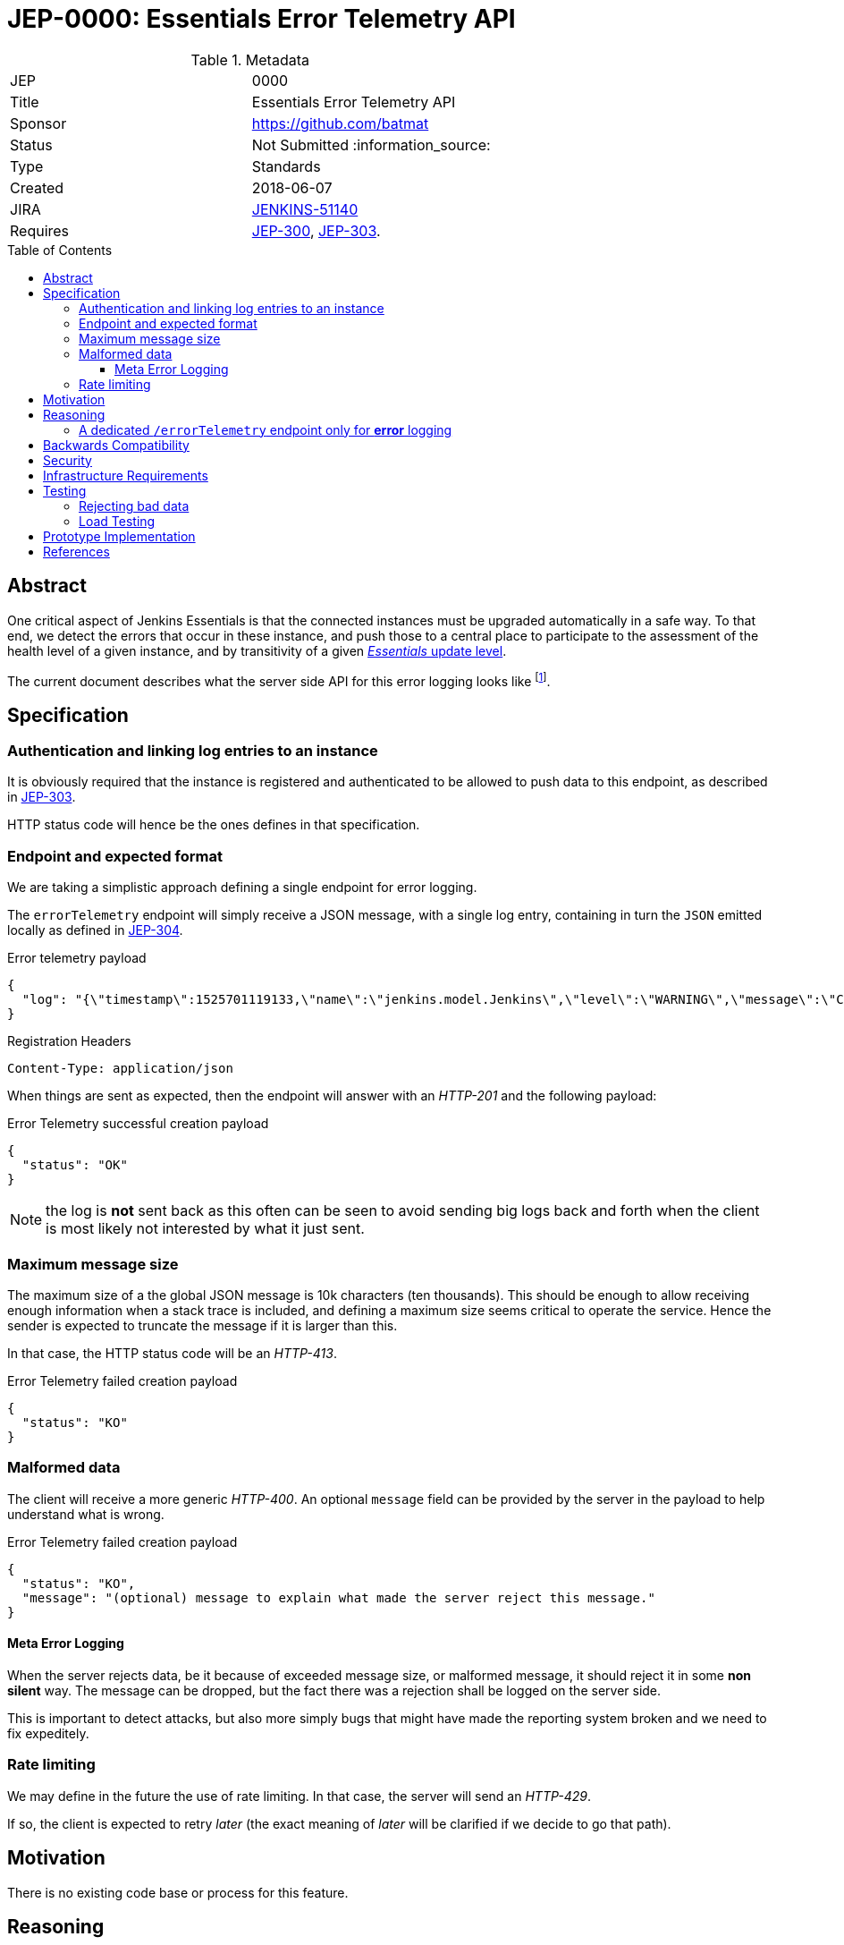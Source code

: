 = JEP-0000: Essentials Error Telemetry API
:toc: preamble
:toclevels: 3
ifdef::env-github[]
:tip-caption: :bulb:
:note-caption: :information_source:
:important-caption: :heavy_exclamation_mark:
:caution-caption: :fire:
:warning-caption: :warning:
endif::[]


.Metadata
[cols="2"]
|===
| JEP
| 0000

| Title
| Essentials Error Telemetry API

| Sponsor
| https://github.com/batmat

// Use the script `set-jep-status <jep-number> <status>` to update the status.
| Status
| Not Submitted :information_source:

| Type
| Standards

| Created
| 2018-06-07
//
//
// Uncomment if there is an associated placeholder JIRA issue.
| JIRA
| https://issues.jenkins-ci.org/browse/JENKINS-51140[JENKINS-51140]
//
//
// Uncomment if there will be a BDFL delegate for this JEP.
//| BDFL-Delegate
//| :bulb: Link to github user page :bulb:
//
//
// Uncomment if discussion will occur in forum other than jenkinsci-dev@ mailing list.
//| Discussions-To
//| :bulb: Link to where discussion and final status announcement will occur :bulb:
//
//
// Uncomment if this JEP depends on one or more other JEPs.
| Requires
| link:https://github.com/jenkinsci/jep/tree/master/jep/300[JEP-300], link:https://github.com/jenkinsci/jep/tree/master/jep/303[JEP-303].
//
//
// Uncomment and fill if this JEP is rendered obsolete by a later JEP
//| Superseded-By
//| :bulb: JEP-NUMBER :bulb:
//
//
// Uncomment when this JEP status is set to Accepted, Rejected or Withdrawn.
//| Resolution
//| :bulb: Link to relevant post in the jenkinsci-dev@ mailing list archives :bulb:

|===


== Abstract

One critical aspect of Jenkins Essentials is that the connected instances must be upgraded automatically in a safe way.
To that end, we detect the errors that occur in these instance, and push those to a central place to participate to the assessment of the health level of a given instance, and by transitivity of a given link:https://github.com/jenkinsci/jep/tree/master/jep/307#update-levels[_Essentials_ update level].

The current document describes what the server side API for this error logging looks like
footnote:[Basically sending the Jenkins logs defined in the link:https://github.com/jenkinsci/jep/tree/master/jep/304[JEP-304]].

== Specification

=== Authentication and linking log entries to an instance

It is obviously required that the instance is registered and authenticated to be allowed to push data to this endpoint, as described in link:https://github.com/jenkinsci/jep/tree/master/jep/303[JEP-303].

HTTP status code will hence be the ones defines in that specification.

=== Endpoint and expected format

We are taking a simplistic approach defining a single endpoint for error logging.

The `errorTelemetry` endpoint will simply receive a JSON message, with a single log entry, containing in turn the `JSON` emitted locally as defined in link:https://github.com/jenkinsci/jep/tree/master/jep/304#logging-format[JEP-304].

.Error telemetry payload
[source,json]
{
  "log": "{\"timestamp\":1525701119133,\"name\":\"jenkins.model.Jenkins\",\"level\":\"WARNING\",\"message\":\"Changing builds directories from ${ITEM_ROOTDIR}/builds to /evergreen/jenkins/var/jobs/${ITEM_FULL_NAME}/builds. Beware that no automated data migration will occur.\"}"
}

.Registration Headers
[source]
----
Content-Type: application/json
----

When things are sent as expected, then the endpoint will answer with an _HTTP-201_ and the following payload:

.Error Telemetry successful creation payload
[source,json]
{
  "status": "OK"
}

NOTE: the log is *not* sent back as this often can be seen to avoid sending big logs back and forth when the client is most likely not interested by what it just sent.

////
Should we compute a hash or something to be able to uniquely reference/find a log in the system between client and server if needed?
////

=== Maximum message size

The maximum size of a the global JSON message is 10k characters (ten thousands).
This should be enough to allow receiving enough information when a stack trace is included, and defining a maximum size seems critical to operate the service.
Hence the sender is expected to truncate the message if it is larger than this.

In that case, the HTTP status code will be an _HTTP-413_.

.Error Telemetry failed creation payload
[source,json]
{
  "status": "KO"
}

=== Malformed data

The client will receive a more generic _HTTP-400_.
An optional `message` field can be provided by the server in the payload to help understand what is wrong.

.Error Telemetry failed creation payload
[source,json]
{
  "status": "KO",
  "message": "(optional) message to explain what made the server reject this message."
}

==== Meta Error Logging

When the server rejects data, be it because of exceeded message size, or malformed message, it should reject it in some *non silent* way.
The message can be dropped, but the fact there was a rejection shall be logged on the server side.

This is important to detect attacks, but also more simply bugs that might have made the reporting system broken and we need to fix expeditely.

=== Rate limiting

We may define in the future the use of rate limiting.
In that case, the server will send an _HTTP-429_.

If so, the client is expected to retry _later_ (the exact meaning of _later_ will be clarified if we decide to go that path).

== Motivation

There is no existing code base or process for this feature.

== Reasoning

=== A dedicated `/errorTelemetry` endpoint only for *error* logging

Despite we will define in the future endpoints for reporting other telemetry types, like metrics telemetry, for instance like link:https://issues.jenkins-ci.org/browse/JENKINS-49852[Pipeline related metrics], we are defining a dedicated entrypoint for error logging, and will define others for other types.

We are **not** using the same endpoint, for instance using a `type` field as those different Telemetry _communications_ are very likely to be very different, and it will make this easier to define router-level rules if needed.

== Backwards Compatibility

As the `log` field is somehow an opaque blob content, the compatibility concerns are more the same as defined in the link:https://github.com/jenkinsci/jep/tree/master/jep/304#logging-format[JEP 304 logging format section].
But as also discussed there, using the `version` field of the message should be enough to accomadate any schema evolution.

== Security

There are no security risks related to this proposal.

////
Could stack traces leak private data?
////

== Infrastructure Requirements

That service will need to be integrated and operated in the current Jenkins Infrastructure.

This will most likely be integrated with the existing setup for error logging, but that aspect will need more prototyping to make this clearer.

== Testing

=== Rejecting bad data

We must check that the backend does reject exceedingly big messages, or malformed logs.

=== Load Testing

The system must be tested against a reasonable amount of data, by evaluating the expected volume in 3 to 6 months that the service is likely to receive.
This should especially be done by sending the right amount in number, but also in sizes (mimicking clients that would be sending a lot of stack traces for example).

////
Probably the _load projection_ should be made here, and tentative numbers written here as a starting point.
////

== Prototype Implementation

* https://github.com/jenkins-infra/evergreen

== References

* link:https://github.com/jenkins-infra/evergreen/tree/master/docs/meetings/2018-05-07-existing-telemetry-setup-on-jenkins-io[Meeting notes about existing setup for Error Logging in the Kubernetes cluster in the Jenkins Infrastructure].


[IMPORTANT]
====
When moving this JEP from a Draft to "Accepted" or "Final" state,
include links to the pull requests and mailing list discussions which were involved in the process.
====
